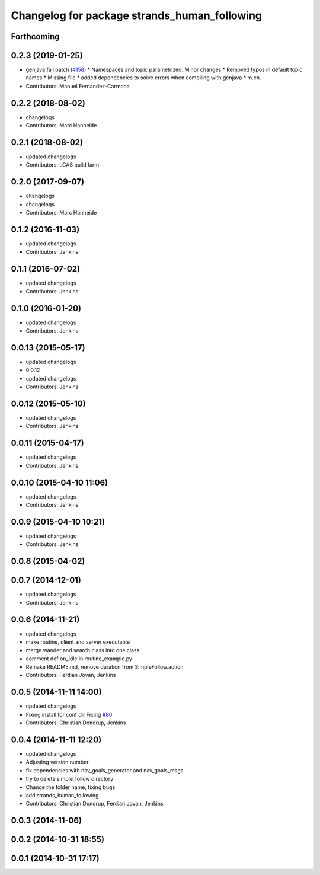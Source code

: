 ^^^^^^^^^^^^^^^^^^^^^^^^^^^^^^^^^^^^^^^^^^^^^
Changelog for package strands_human_following
^^^^^^^^^^^^^^^^^^^^^^^^^^^^^^^^^^^^^^^^^^^^^

Forthcoming
-----------

0.2.3 (2019-01-25)
------------------
* genjava fail patch (`#158 <https://github.com/strands-project/strands_hri/issues/158>`_)
  * Namespaces and topic parametrized. Minor changes
  * Removed typos in default topic names
  * Missing file
  * added dependencies to solve errors when compiling with genjava
  * m.ch.
* Contributors: Manuel Fernandez-Carmona

0.2.2 (2018-08-02)
------------------
* changelogs
* Contributors: Marc Hanheide

0.2.1 (2018-08-02)
------------------
* updated changelogs
* Contributors: LCAS build farm

0.2.0 (2017-09-07)
------------------
* changelogs
* changelogs
* Contributors: Marc Hanheide

0.1.2 (2016-11-03)
------------------
* updated changelogs
* Contributors: Jenkins

0.1.1 (2016-07-02)
------------------
* updated changelogs
* Contributors: Jenkins

0.1.0 (2016-01-20)
------------------
* updated changelogs
* Contributors: Jenkins

0.0.13 (2015-05-17)
-------------------
* updated changelogs
* 0.0.12
* updated changelogs
* Contributors: Jenkins

0.0.12 (2015-05-10)
-------------------
* updated changelogs
* Contributors: Jenkins

0.0.11 (2015-04-17)
-------------------
* updated changelogs
* Contributors: Jenkins

0.0.10 (2015-04-10 11:06)
-------------------------
* updated changelogs
* Contributors: Jenkins

0.0.9 (2015-04-10 10:21)
------------------------
* updated changelogs
* Contributors: Jenkins

0.0.8 (2015-04-02)
------------------

0.0.7 (2014-12-01)
------------------
* updated changelogs
* Contributors: Jenkins

0.0.6 (2014-11-21)
------------------
* updated changelogs
* make routine, client and server executable
* merge wander and search class into one class
* comment def on_idle in routine_example.py
* Remake README.md, remove duration from SimpleFollow.action
* Contributors: Ferdian Jovan, Jenkins

0.0.5 (2014-11-11 14:00)
------------------------
* updated changelogs
* Fixing install for conf dir
  Fixing `#80 <https://github.com/strands-project/strands_hri/issues/80>`_
* Contributors: Christian Dondrup, Jenkins

0.0.4 (2014-11-11 12:20)
------------------------
* updated changelogs
* Adjusting version number
* fix dependencies with nav_goals_generator and nav_goals_msgs
* try to delete simple_follow directory
* Change the folder name, fixing bugs
* add strands_human_following
* Contributors: Christian Dondrup, Ferdian Jovan, Jenkins

0.0.3 (2014-11-06)
------------------

0.0.2 (2014-10-31 18:55)
------------------------

0.0.1 (2014-10-31 17:17)
------------------------
